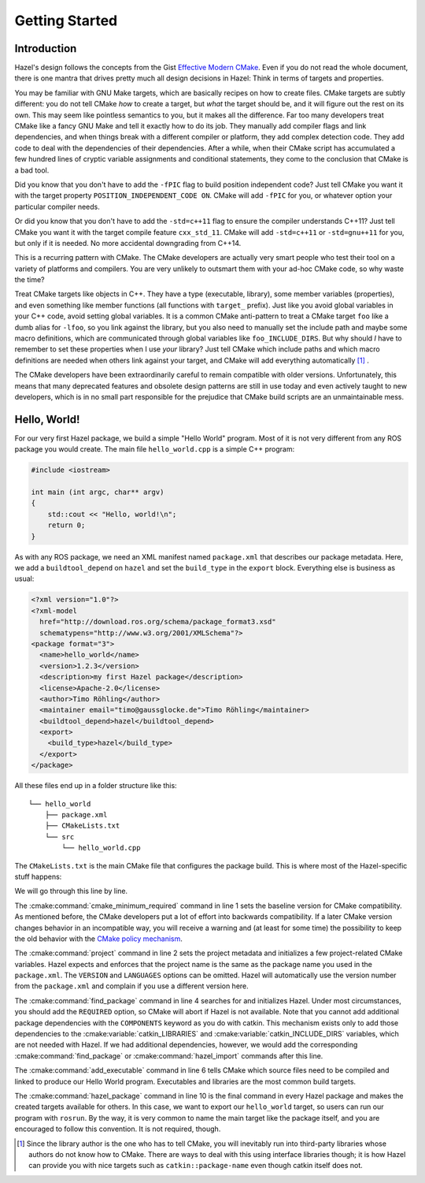 .. Hazel Build System
   Copyright 2020,2021 Timo Röhling <timo@gaussglocke.de>
   .
   Licensed under the Apache License, Version 2.0 (the "License");
   you may not use this file except in compliance with the License.
   You may obtain a copy of the License at
   .
   http://www.apache.org/licenses/LICENSE-2.0
   .
   Unless required by applicable law or agreed to in writing, software
   distributed under the License is distributed on an "AS IS" BASIS,
   WITHOUT WARRANTIES OR CONDITIONS OF ANY KIND, either express or implied.
   See the License for the specific language governing permissions and
   limitations under the License.

Getting Started
===============

Introduction
------------

Hazel's design follows the concepts from the Gist `Effective Modern CMake`_.
Even if you do not read the whole document, there is one mantra that drives
pretty much all design decisions in Hazel: Think in terms of targets and
properties.

You may be familiar with GNU Make targets, which are basically recipes on how
to create files. CMake targets are subtly different: you do not tell CMake
`how` to create a target, but `what` the target should be, and it will figure
out the rest on its own. This may seem like pointless semantics to you, but it
makes all the difference. Far too many developers treat CMake like a fancy GNU
Make and tell it exactly how to do its job. They manually add compiler flags
and link dependencies, and when things break with a different compiler or
platform, they add complex detection code. They add code to deal with the
dependencies of their dependencies. After a while, when their CMake script has
accumulated a few hundred lines of cryptic variable assignments and conditional
statements, they come to the conclusion that CMake is a bad tool.

Did you know that you don't have to add the ``-fPIC`` flag to build position
independent code? Just tell CMake you want it with the target property
``POSITION_INDEPENDENT_CODE ON``. CMake will add ``-fPIC`` for you, or whatever
option your particular compiler needs.

Or did you know that you don't have to add the ``-std=c++11`` flag to ensure
the compiler understands C++11? Just tell CMake you want it with the target
compile feature ``cxx_std_11``. CMake will add ``-std=c++11`` or
``-std=gnu++11`` for you, but only if it is needed. No more accidental
downgrading from C++14.

This is a recurring pattern with CMake. The CMake developers are actually very
smart people who test their tool on a variety of platforms and compilers. You
are very unlikely to outsmart them with your ad-hoc CMake code, so why waste
the time?

Treat CMake targets like objects in C++. They have a type (executable,
library), some member variables (properties), and even something like member
functions (all functions with ``target_`` prefix). Just like you avoid global
variables in your C++ code, avoid setting global variables. It is a common
CMake anti-pattern to treat a CMake target ``foo`` like a dumb alias for
``-lfoo``, so you link against the library, but you also need to manually set
the include path and maybe some macro definitions, which are communicated
through global variables like ``foo_INCLUDE_DIRS``. But why should `I` have to
remember to set these properties when I use `your` library? Just tell CMake
which include paths and which macro definitions are needed when others link
against your target, and CMake will add everything automatically [#f1]_ .

The CMake developers have been extraordinarily careful to remain compatible
with older versions. Unfortunately, this means that many deprecated features
and obsolete design patterns are still in use today and even actively taught to
new developers, which is in no small part responsible for the prejudice that
CMake build scripts are an unmaintainable mess.

.. _Effective Modern CMake: https://gist.github.com/mbinna/c61dbb39bca0e4fb7d1f73b0d66a4fd1

Hello, World!
-------------

For our very first Hazel package, we build a simple "Hello World" program. Most
of it is not very different from any ROS package you would create. The main file
``hello_world.cpp`` is a simple C++ program:

.. code-block:: c++

    #include <iostream>

    int main (int argc, char** argv)
    {
        std::cout << "Hello, world!\n";
        return 0;
    }

As with any ROS package, we need an XML manifest named ``package.xml`` that
describes our package metadata. Here, we add a ``buildtool_depend`` on
``hazel`` and set the ``build_type`` in the ``export`` block. Everything else
is business as usual:

.. code-block:: xml

    <?xml version="1.0"?>
    <?xml-model
      href="http://download.ros.org/schema/package_format3.xsd"
      schematypens="http://www.w3.org/2001/XMLSchema"?>
    <package format="3">
      <name>hello_world</name>
      <version>1.2.3</version>
      <description>my first Hazel package</description>
      <license>Apache-2.0</license>
      <author>Timo Röhling</author>
      <maintainer email="timo@gaussglocke.de">Timo Röhling</maintainer>
      <buildtool_depend>hazel</buildtool_depend>
      <export>
        <build_type>hazel</build_type>
      </export>
    </package>

All these files end up in a folder structure like this::

    └── hello_world
        ├── package.xml
        ├── CMakeLists.txt
        └── src
            └── hello_world.cpp

The ``CMakeLists.txt`` is the main CMake file that configures the package
build. This is where most of the Hazel-specific stuff happens:

.. code-block:: cmake
    :linenos:

    cmake_minimum_required(VERSION 3.10)
    project(hello_world VERSION 1.2.3 LANGUAGES CXX)

    find_package(hazel REQUIRED)

    add_executable(hello_world
       src/hello_world.cpp
    )

    hazel_package(TARGETS hello_world)

We will go through this line by line.

The :cmake:command:`cmake_minimum_required` command in line 1 sets the baseline
version for CMake compatibility. As mentioned before, the CMake developers put
a lot of effort into backwards compatibility. If a later CMake version changes
behavior in an incompatible way, you will receive a warning and (at least for
some time) the possibility to keep the old behavior with the `CMake policy
mechanism`_.

The :cmake:command:`project` command in line 2 sets the project metadata and
initializes a few project-related CMake variables. Hazel expects and enforces
that the project name is the same as the package name you used in the
``package.xml``. The ``VERSION`` and ``LANGUAGES`` options can be omitted.
Hazel will automatically use the version number from the ``package.xml`` and
complain if you use a different version here.

The :cmake:command:`find_package` command in line 4 searches for and
initializes Hazel. Under most circumstances, you should add the ``REQUIRED``
option, so CMake will abort if Hazel is not available. Note that you cannot add
additional package dependencies with the ``COMPONENTS`` keyword as you do with
catkin. This mechanism exists only to add those dependencies to the
:cmake:variable:`catkin_LIBRARIES` and :cmake:variable:`catkin_INCLUDE_DIRS`
variables, which are not needed with Hazel. If we had additional dependencies,
however, we would add the corresponding :cmake:command:`find_package` or
:cmake:command:`hazel_import` commands after this line.

The :cmake:command:`add_executable` command in line 6 tells CMake which source
files need to be compiled and linked to produce our Hello World program.
Executables and libraries are the most common build targets.

The :cmake:command:`hazel_package` command in line 10 is the final command in
every Hazel package and makes the created targets available for others. In this
case, we want to export our ``hello_world`` target, so users can run our
program with ``rosrun``. By the way, it is very common to name the main target
like the package itself, and you are encouraged to follow this convention. It
is not required, though.

.. _CMake policy mechanism: https://cmake.org/cmake/help/latest/command/cmake_policy.html

.. [#f1]

    Since the library author is the one who has to tell CMake, you will
    inevitably run into third-party libraries whose authors do not know
    how to CMake. There are ways to deal with this using interface libraries
    though; it is how Hazel can provide you with nice targets such as
    ``catkin::package-name`` even though catkin itself does not.

